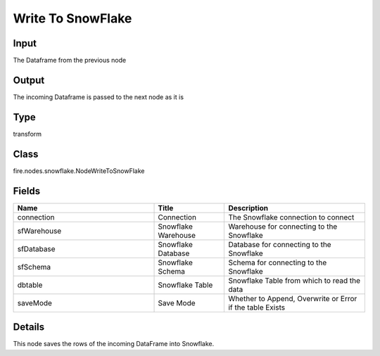 Write To SnowFlake
=========== 



Input
--------------
The Dataframe from the previous node

Output
--------------
The incoming Dataframe is passed to the next node as it is

Type
--------- 

transform

Class
--------- 

fire.nodes.snowflake.NodeWriteToSnowFlake

Fields
--------- 

.. list-table::
      :widths: 10 5 10
      :header-rows: 1

      * - Name
        - Title
        - Description
      * - connection
        - Connection
        - The Snowflake connection to connect
      * - sfWarehouse
        - Snowflake Warehouse
        - Warehouse for connecting to the Snowflake
      * - sfDatabase
        - Snowflake Database
        - Database for connecting to the Snowflake
      * - sfSchema
        - Snowflake Schema
        - Schema for connecting to the Snowflake
      * - dbtable
        - Snowflake Table
        - Snowflake Table from which to read the data
      * - saveMode
        - Save Mode
        - Whether to Append, Overwrite or Error if the table Exists


Details
-------


This node saves the rows of the incoming DataFrame into Snowflake.


